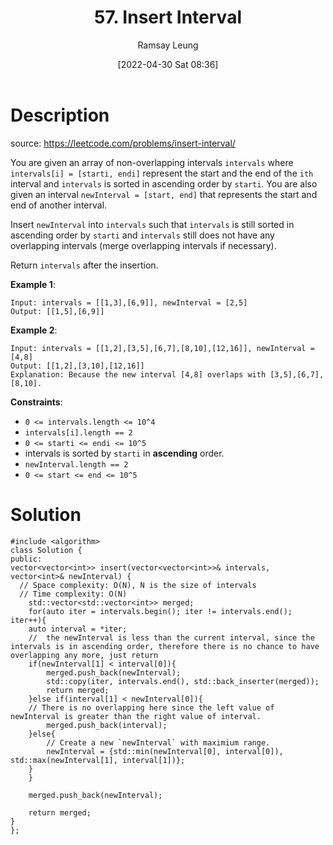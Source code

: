 #+LATEX_CLASS: ramsay-org-article
#+LATEX_CLASS_OPTIONS: [oneside,A4paper,12pt]
#+AUTHOR: Ramsay Leung
#+EMAIL: ramsayleung@gmail.com
#+DATE: 2022-04-30 Sat 08:36
#+HUGO_BASE_DIR: ~/code/org/leetcode_book
#+HUGO_SECTION: docs/000
#+HUGO_AUTO_SET_LASTMOD: t
#+HUGO_DRAFT: false
#+DATE: [2022-04-30 Sat 08:36]
#+TITLE: 57. Insert Interval
#+HUGO_WEIGHT: 57

* Description
  source: https://leetcode.com/problems/insert-interval/

  You are given an array of non-overlapping intervals =intervals= where ~intervals[i] = [starti, endi]~ represent the start and the end of the ~ith~ interval and ~intervals~ is sorted in ascending order by ~starti~. You are also given an interval ~newInterval = [start, end]~ that represents the start and end of another interval.

  Insert ~newInterval~ into ~intervals~ such that ~intervals~ is still sorted in ascending order by ~starti~ and ~intervals~ still does not have any overlapping intervals (merge overlapping intervals if necessary).

  Return ~intervals~ after the insertion.

  *Example 1*:

  #+begin_example
  Input: intervals = [[1,3],[6,9]], newInterval = [2,5]
  Output: [[1,5],[6,9]]
  #+end_example

  *Example 2*:

  #+begin_example
  Input: intervals = [[1,2],[3,5],[6,7],[8,10],[12,16]], newInterval = [4,8]
  Output: [[1,2],[3,10],[12,16]]
  Explanation: Because the new interval [4,8] overlaps with [3,5],[6,7],[8,10].
  #+end_example
 

  *Constraints*:

  - ~0 <= intervals.length <= 10^4~
  - ~intervals[i].length == 2~
  - ~0 <= starti <= endi <= 10^5~
  - intervals is sorted by ~starti~ in *ascending* order.
  - ~newInterval.length == 2~
  - ~0 <= start <= end <= 10^5~
* Solution
  #+begin_src C++
    #include <algorithm>
    class Solution {
    public:
	vector<vector<int>> insert(vector<vector<int>>& intervals, vector<int>& newInterval) {
	  // Space complexity: O(N), N is the size of intervals
	  // Time complexity: O(N)
	    std::vector<std::vector<int>> merged;
	    for(auto iter = intervals.begin(); iter != intervals.end(); iter++){
		auto interval = *iter;
		//  the newInterval is less than the current interval, since the intervals is in ascending order, therefore there is no chance to have overlapping any more, just return
		if(newInterval[1] < interval[0]){
		    merged.push_back(newInterval);
		    std::copy(iter, intervals.end(), std::back_inserter(merged));
		    return merged;   
		}else if(interval[1] < newInterval[0]){
		// There is no overlapping here since the left value of newInterval is greater than the right value of interval.
		    merged.push_back(interval);
		}else{
		    // Create a new `newInterval` with maximium range.
		    newInterval = {std::min(newInterval[0], interval[0]), std::max(newInterval[1], interval[1])};
		}
	    }
        
	    merged.push_back(newInterval);
        
	    return merged;
	}
    };
  #+end_src


